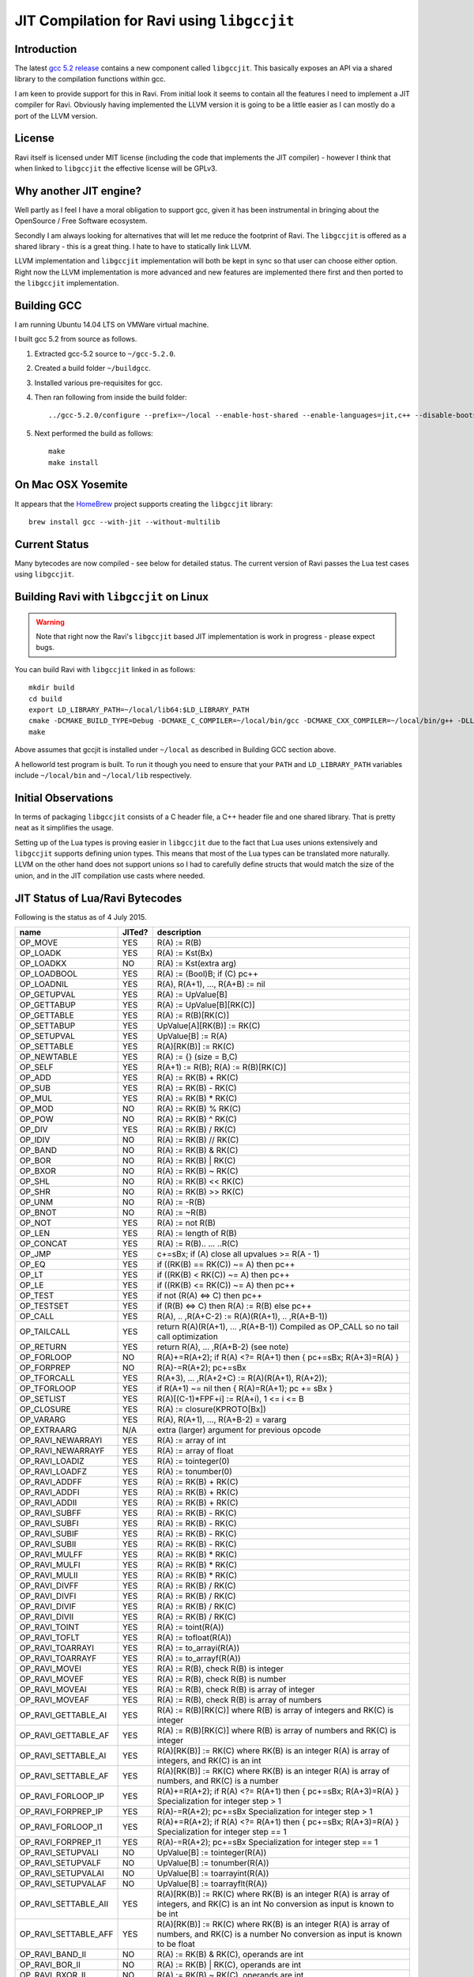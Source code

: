========================================
JIT Compilation for Ravi using ``libgccjit``
========================================

Introduction
------------
The latest `gcc 5.2 release <http://gcc.gnu.org/>`_ contains a new component called ``libgccjit``. This basically exposes an API via a shared library to the compilation functions within gcc. 

I am keen to provide support for this in Ravi. From initial look it seems to contain all the features I need to implement a JIT compiler for Ravi. Obviously having implemented the LLVM version it is going to be a little easier as I can mostly do a port of the LLVM version.

License
-------
Ravi itself is licensed under MIT license (including the code that implements the JIT compiler) - however I think that when linked to ``libgccjit`` the effective license will be GPLv3. 

Why another JIT engine?
-----------------------
Well partly as I feel I have a moral obligation to support gcc, given it has been instrumental in bringing about the OpenSource / Free Software ecosystem. 

Secondly I am always looking for alternatives that will let me reduce the footprint of Ravi. The ``libgccjit`` is offered as a shared library - this is a great thing. I hate to have to statically link LLVM. 

LLVM implementation and ``libgccjit`` implementation will both be kept in sync so that user can choose either option. Right now the LLVM implementation is more advanced and new features are implemented there first and then ported to the ``libgccjit`` implementation.

Building GCC
------------
I am running Ubuntu 14.04 LTS on VMWare virtual machine.

I built gcc 5.2 from source as follows.

1. Extracted gcc-5.2 source to ``~/gcc-5.2.0``.
2. Created a build folder ``~/buildgcc``.
3. Installed various pre-requisites for gcc.
4. Then ran following from inside the build folder::

     ../gcc-5.2.0/configure --prefix=~/local --enable-host-shared --enable-languages=jit,c++ --disable-bootstrap --disable-multilib

5. Next performed the build as follows::

     make
     make install

On Mac OSX Yosemite
-------------------
It appears that the `HomeBrew <http://brew.sh/>`_ project supports creating the ``libgccjit`` library::

   brew install gcc --with-jit --without-multilib
   
Current Status
--------------
Many bytecodes are now compiled - see below for detailed status. The current version of Ravi passes the Lua test cases using ``libgccjit``.

Building Ravi with ``libgccjit`` on Linux
-------------------------------------
.. warning:: Note that right now the Ravi's ``libgccjit`` based JIT implementation is work in progress - please expect bugs. 

You can build Ravi with ``libgccjit`` linked in as follows::

  mkdir build
  cd build
  export LD_LIBRARY_PATH=~/local/lib64:$LD_LIBRARY_PATH
  cmake -DCMAKE_BUILD_TYPE=Debug -DCMAKE_C_COMPILER=~/local/bin/gcc -DCMAKE_CXX_COMPILER=~/local/bin/g++ -DLLVM_DIR=~/LLVM/share/llvm/cmake -DLLVM_JIT=ON -DGCC_JIT=OFF ..
  make

Above assumes that gccjit is installed under ``~/local`` as described in Building GCC section above.

A helloworld test program is built. To run it though you need to ensure that your ``PATH`` and ``LD_LIBRARY_PATH`` variables include ``~/local/bin`` and ``~/local/lib`` respectively.

Initial Observations 
--------------------
In terms of packaging ``libgccjit`` consists of a C header file, a C++ header file and one shared library. That is pretty neat as it simplifies the usage.

Setting up of the Lua types is proving easier in ``libgccjit`` due to the fact that Lua uses unions extensively and ``libgccjit`` supports defining union types. This means that most of the Lua types can be translated more naturally. LLVM on the other hand does not support unions so I had to carefully define structs that would match the size of the union, and in the JIT compilation use casts where needed.

JIT Status of Lua/Ravi Bytecodes
---------------------------------
Following is the status as of 4 July 2015.

+-------------------------+----------+--------------------------------------------------+
| name                    | JITed?   | description                                      |
+=========================+==========+==================================================+
| OP_MOVE                 | YES      | R(A) := R(B)                                     |
+-------------------------+----------+--------------------------------------------------+
| OP_LOADK                | YES      | R(A) := Kst(Bx)                                  |
+-------------------------+----------+--------------------------------------------------+
| OP_LOADKX               | NO       | R(A) := Kst(extra arg)                           |
+-------------------------+----------+--------------------------------------------------+
| OP_LOADBOOL             | YES      | R(A) := (Bool)B; if (C) pc++                     |
+-------------------------+----------+--------------------------------------------------+
| OP_LOADNIL              | YES      | R(A), R(A+1), ..., R(A+B) := nil                 |
+-------------------------+----------+--------------------------------------------------+
| OP_GETUPVAL             | YES      | R(A) := UpValue[B]                               |
+-------------------------+----------+--------------------------------------------------+
| OP_GETTABUP             | YES      | R(A) := UpValue[B][RK(C)]                        |
+-------------------------+----------+--------------------------------------------------+
| OP_GETTABLE             | YES      | R(A) := R(B)[RK(C)]                              |
+-------------------------+----------+--------------------------------------------------+
| OP_SETTABUP             | YES      | UpValue[A][RK(B)] := RK(C)                       |
+-------------------------+----------+--------------------------------------------------+
| OP_SETUPVAL             | YES      | UpValue[B] := R(A)                               |
+-------------------------+----------+--------------------------------------------------+
| OP_SETTABLE             | YES      | R(A)[RK(B)] := RK(C)                             |
+-------------------------+----------+--------------------------------------------------+
| OP_NEWTABLE             | YES      | R(A) := {} (size = B,C)                          |
+-------------------------+----------+--------------------------------------------------+
| OP_SELF                 | YES      | R(A+1) := R(B); R(A) := R(B)[RK(C)]              |
+-------------------------+----------+--------------------------------------------------+
| OP_ADD                  | YES      | R(A) := RK(B) + RK(C)                            |
+-------------------------+----------+--------------------------------------------------+
| OP_SUB                  | YES      | R(A) := RK(B) - RK(C)                            |
+-------------------------+----------+--------------------------------------------------+
| OP_MUL                  | YES      | R(A) := RK(B) * RK(C)                            |
+-------------------------+----------+--------------------------------------------------+
| OP_MOD                  | NO       | R(A) := RK(B) % RK(C)                            |
+-------------------------+----------+--------------------------------------------------+
| OP_POW                  | NO       | R(A) := RK(B) ^ RK(C)                            |
+-------------------------+----------+--------------------------------------------------+
| OP_DIV                  | YES      | R(A) := RK(B) / RK(C)                            |
+-------------------------+----------+--------------------------------------------------+
| OP_IDIV                 | NO       | R(A) := RK(B) // RK(C)                           |
+-------------------------+----------+--------------------------------------------------+
| OP_BAND                 | NO       | R(A) := RK(B) & RK(C)                            |
+-------------------------+----------+--------------------------------------------------+
| OP_BOR                  | NO       | R(A) := RK(B) | RK(C)                            |
+-------------------------+----------+--------------------------------------------------+
| OP_BXOR                 | NO       | R(A) := RK(B) ~ RK(C)                            |
+-------------------------+----------+--------------------------------------------------+
| OP_SHL                  | NO       | R(A) := RK(B) << RK(C)                           |
+-------------------------+----------+--------------------------------------------------+
| OP_SHR                  | NO       | R(A) := RK(B) >> RK(C)                           |
+-------------------------+----------+--------------------------------------------------+
| OP_UNM                  | NO       | R(A) := -R(B)                                    |
+-------------------------+----------+--------------------------------------------------+
| OP_BNOT                 | NO       | R(A) := ~R(B)                                    |
+-------------------------+----------+--------------------------------------------------+
| OP_NOT                  | YES      | R(A) := not R(B)                                 |
+-------------------------+----------+--------------------------------------------------+
| OP_LEN                  | YES      | R(A) := length of R(B)                           |
+-------------------------+----------+--------------------------------------------------+
| OP_CONCAT               | YES      | R(A) := R(B).. ... ..R(C)                        |
+-------------------------+----------+--------------------------------------------------+
| OP_JMP                  | YES      | c+=sBx; if (A) close all upvalues >= R(A - 1)    |
+-------------------------+----------+--------------------------------------------------+
| OP_EQ                   | YES      | if ((RK(B) == RK(C)) ~= A) then pc++             |
+-------------------------+----------+--------------------------------------------------+
| OP_LT                   | YES      | if ((RK(B) <  RK(C)) ~= A) then pc++             |
+-------------------------+----------+--------------------------------------------------+
| OP_LE                   | YES      | if ((RK(B) <= RK(C)) ~= A) then pc++             |
+-------------------------+----------+--------------------------------------------------+
| OP_TEST                 | YES      | if not (R(A) <=> C) then pc++                    |
+-------------------------+----------+--------------------------------------------------+
| OP_TESTSET              | YES      | if (R(B) <=> C) then R(A) := R(B) else pc++      |
+-------------------------+----------+--------------------------------------------------+
| OP_CALL                 | YES      | R(A), .. ,R(A+C-2) := R(A)(R(A+1), .. ,R(A+B-1)) |
+-------------------------+----------+--------------------------------------------------+
| OP_TAILCALL             | YES      | return R(A)(R(A+1), ... ,R(A+B-1))               |
|                         |          | Compiled as OP_CALL so no tail call optimization |
+-------------------------+----------+--------------------------------------------------+
| OP_RETURN               | YES      | return R(A), ... ,R(A+B-2) (see note)            |
+-------------------------+----------+--------------------------------------------------+
| OP_FORLOOP              | NO       | R(A)+=R(A+2);                                    |
|                         |          | if R(A) <?= R(A+1) then { pc+=sBx; R(A+3)=R(A) } |
+-------------------------+----------+--------------------------------------------------+
| OP_FORPREP              | NO       | R(A)-=R(A+2); pc+=sBx                            |
+-------------------------+----------+--------------------------------------------------+
| OP_TFORCALL             | YES      | R(A+3), ... ,R(A+2+C) := R(A)(R(A+1), R(A+2));   |
+-------------------------+----------+--------------------------------------------------+
| OP_TFORLOOP             | YES      | if R(A+1) ~= nil then { R(A)=R(A+1); pc += sBx } |
+-------------------------+----------+--------------------------------------------------+
| OP_SETLIST              | YES      | R(A)[(C-1)*FPF+i] := R(A+i), 1 <= i <= B	        |
+-------------------------+----------+--------------------------------------------------+
| OP_CLOSURE              | YES      | R(A) := closure(KPROTO[Bx])                      |
+-------------------------+----------+--------------------------------------------------+
| OP_VARARG               | YES      | R(A), R(A+1), ..., R(A+B-2) = vararg             |
+-------------------------+----------+--------------------------------------------------+
| OP_EXTRAARG             | N/A      | extra (larger) argument for previous opcode      |
+-------------------------+----------+--------------------------------------------------+
| OP_RAVI_NEWARRAYI       | YES      | R(A) := array of int                             |
+-------------------------+----------+--------------------------------------------------+
| OP_RAVI_NEWARRAYF       | YES      | R(A) := array of float                           |
+-------------------------+----------+--------------------------------------------------+
| OP_RAVI_LOADIZ          | YES      | R(A) := tointeger(0)                             |
+-------------------------+----------+--------------------------------------------------+
| OP_RAVI_LOADFZ          | YES      | R(A) := tonumber(0)                              |
+-------------------------+----------+--------------------------------------------------+
| OP_RAVI_ADDFF           | YES      | R(A) := RK(B) + RK(C)                            |
+-------------------------+----------+--------------------------------------------------+
| OP_RAVI_ADDFI           | YES      | R(A) := RK(B) + RK(C)                            |
+-------------------------+----------+--------------------------------------------------+
| OP_RAVI_ADDII           | YES      | R(A) := RK(B) + RK(C)                            |
+-------------------------+----------+--------------------------------------------------+
| OP_RAVI_SUBFF           | YES      | R(A) := RK(B) - RK(C)                            |
+-------------------------+----------+--------------------------------------------------+
| OP_RAVI_SUBFI           | YES      | R(A) := RK(B) - RK(C)                            |
+-------------------------+----------+--------------------------------------------------+
| OP_RAVI_SUBIF           | YES      | R(A) := RK(B) - RK(C)                            |
+-------------------------+----------+--------------------------------------------------+
| OP_RAVI_SUBII           | YES      | R(A) := RK(B) - RK(C)                            |
+-------------------------+----------+--------------------------------------------------+
| OP_RAVI_MULFF           | YES      | R(A) := RK(B) * RK(C)                            |
+-------------------------+----------+--------------------------------------------------+
| OP_RAVI_MULFI           | YES      | R(A) := RK(B) * RK(C)                            |
+-------------------------+----------+--------------------------------------------------+
| OP_RAVI_MULII           | YES      | R(A) := RK(B) * RK(C)                            |
+-------------------------+----------+--------------------------------------------------+
| OP_RAVI_DIVFF           | YES      | R(A) := RK(B) / RK(C)                            |
+-------------------------+----------+--------------------------------------------------+
| OP_RAVI_DIVFI           | YES      | R(A) := RK(B) / RK(C)                            |
+-------------------------+----------+--------------------------------------------------+
| OP_RAVI_DIVIF           | YES      | R(A) := RK(B) / RK(C)                            |
+-------------------------+----------+--------------------------------------------------+
| OP_RAVI_DIVII           | YES      | R(A) := RK(B) / RK(C)                            |
+-------------------------+----------+--------------------------------------------------+
| OP_RAVI_TOINT           | YES      | R(A) := toint(R(A))                              |
+-------------------------+----------+--------------------------------------------------+
| OP_RAVI_TOFLT           | YES      | R(A) := tofloat(R(A))                            |
+-------------------------+----------+--------------------------------------------------+
| OP_RAVI_TOARRAYI        | YES      | R(A) := to_arrayi(R(A))                          |
+-------------------------+----------+--------------------------------------------------+
| OP_RAVI_TOARRAYF        | YES      | R(A) := to_arrayf(R(A))                          |
+-------------------------+----------+--------------------------------------------------+
| OP_RAVI_MOVEI           | YES      | R(A) := R(B), check R(B) is integer              |
+-------------------------+----------+--------------------------------------------------+
| OP_RAVI_MOVEF           | YES      | R(A) := R(B), check R(B) is number               |
+-------------------------+----------+--------------------------------------------------+
| OP_RAVI_MOVEAI          | YES      | R(A) := R(B), check R(B) is array of integer     |
+-------------------------+----------+--------------------------------------------------+
| OP_RAVI_MOVEAF          | YES      | R(A) := R(B), check R(B) is array of numbers     |
+-------------------------+----------+--------------------------------------------------+
| OP_RAVI_GETTABLE_AI     | YES      | R(A) := R(B)[RK(C)] where R(B) is array of       |
|                         |          | integers and RK(C) is integer                    |
+-------------------------+----------+--------------------------------------------------+
| OP_RAVI_GETTABLE_AF     | YES      | R(A) := R(B)[RK(C)] where R(B) is array of       |
|                         |          | numbers and RK(C) is integer                     |
+-------------------------+----------+--------------------------------------------------+
| OP_RAVI_SETTABLE_AI     | YES      | R(A)[RK(B)] := RK(C) where RK(B) is an integer   |
|                         |          | R(A) is array of integers, and RK(C) is an int   |
+-------------------------+----------+--------------------------------------------------+
| OP_RAVI_SETTABLE_AF     | YES      | R(A)[RK(B)] := RK(C) where RK(B) is an integer   |
|                         |          | R(A) is array of numbers, and RK(C) is a number  |
+-------------------------+----------+--------------------------------------------------+
| OP_RAVI_FORLOOP_IP      | YES      | R(A)+=R(A+2);                                    |
|                         |          | if R(A) <?= R(A+1) then { pc+=sBx; R(A+3)=R(A) } |
|                         |          | Specialization for integer step > 1              |
+-------------------------+----------+--------------------------------------------------+
| OP_RAVI_FORPREP_IP      | YES      | R(A)-=R(A+2); pc+=sBx                            |
|                         |          | Specialization for integer step > 1              |
+-------------------------+----------+--------------------------------------------------+
| OP_RAVI_FORLOOP_I1      | YES      | R(A)+=R(A+2);                                    |
|                         |          | if R(A) <?= R(A+1) then { pc+=sBx; R(A+3)=R(A) } |
|                         |          | Specialization for integer step == 1             |
+-------------------------+----------+--------------------------------------------------+
| OP_RAVI_FORPREP_I1      | YES      | R(A)-=R(A+2); pc+=sBx                            |
|                         |          | Specialization for integer step == 1             |
+-------------------------+----------+--------------------------------------------------+
| OP_RAVI_SETUPVALI       | NO       | UpValue[B] := tointeger(R(A))                    |
+-------------------------+----------+--------------------------------------------------+
| OP_RAVI_SETUPVALF       | NO       | UpValue[B] := tonumber(R(A))                     |
+-------------------------+----------+--------------------------------------------------+
| OP_RAVI_SETUPVALAI      | NO       | UpValue[B] := toarrayint(R(A))                   |
+-------------------------+----------+--------------------------------------------------+
| OP_RAVI_SETUPVALAF      | NO       | UpValue[B] := toarrayflt(R(A))                   |
+-------------------------+----------+--------------------------------------------------+
| OP_RAVI_SETTABLE_AII    | YES      | R(A)[RK(B)] := RK(C) where RK(B) is an integer   |
|                         |          | R(A) is array of integers, and RK(C) is an int   |
|                         |          | No conversion as input is known to be int        |
+-------------------------+----------+--------------------------------------------------+
| OP_RAVI_SETTABLE_AFF    | YES      | R(A)[RK(B)] := RK(C) where RK(B) is an integer   |
|                         |          | R(A) is array of numbers, and RK(C) is a number  |
|                         |          | No conversion as input is known to be float      |
+-------------------------+----------+--------------------------------------------------+
| OP_RAVI_BAND_II         | NO       | R(A) := RK(B) & RK(C), operands are int          |
+-------------------------+----------+--------------------------------------------------+
| OP_RAVI_BOR_II          | NO       | R(A) := RK(B) | RK(C), operands are int          |
+-------------------------+----------+--------------------------------------------------+
| OP_RAVI_BXOR_II         | NO       | R(A) := RK(B) ~ RK(C), operands are int          |
+-------------------------+----------+--------------------------------------------------+
| OP_RAVI_SHL_II          | NO       | R(A) := RK(B) << RK(C), operands are int         |
+-------------------------+----------+--------------------------------------------------+
| OP_RAVI_SHR_II          | NO       | R(A) := RK(B) >> RK(C), operands are int         |
+-------------------------+----------+--------------------------------------------------+
| OP_RAVI_BNOT_I          | NO       | R(A) := ~R(B), int operand                       |
+-------------------------+----------+--------------------------------------------------+
| OP_RAVI_EQ_II           | YES      | if ((RK(B) == RK(C)) ~= A) then pc++             |
+-------------------------+----------+--------------------------------------------------+
| OP_RAVI_EQ_FF           | YES      | if ((RK(B) == RK(C)) ~= A) then pc++             |
+-------------------------+----------+--------------------------------------------------+
| OP_RAVI_LT_II           | YES      | if ((RK(B) <  RK(C)) ~= A) then pc++             |
+-------------------------+----------+--------------------------------------------------+
| OP_RAVI_LT_FF           | YES      | if ((RK(B) <  RK(C)) ~= A) then pc++             |
+-------------------------+----------+--------------------------------------------------+
| OP_RAVI_LE_II           | YES      | if ((RK(B) <= RK(C)) ~= A) then pc++             |
+-------------------------+----------+--------------------------------------------------+
| OP_RAVI_LE_FF           | YES      | if ((RK(B) <= RK(C)) ~= A) then pc++             |
+-------------------------+----------+--------------------------------------------------+

Ravi's libgccjit JIT compiler source
------------------------------------
The libgccjit JIT implementation is in following sources:

* ravijit.h - defines the JIT API
* ravi_gccjit.h - defines the types used by the code generator, and declares prototypes

* ravijit.cpp - basic JIT infrastructure and Ravi API definition
* ravi_gcctypes.c - contains JIT type definitions for Lua objects 
* ravi_gcccodegen.c - JIT compiler - main driver for compiling Lua bytecodes 
* ravi_gccload.c - implements OP_LOADK and OP_MOVE, and related operations, also OP_LOADBOOL
* ravi_gcccomp.c - implements OP_EQ, OP_LT, OP_LE, OP_TEST and OP_TESTSET.
* ravi_gccreturn.c - implements OP_RETURN
* ravi_gccforprep.c - implements OP_RAVI_FORPREP_I1 and OP_RAVI_FORPREP_IP
* ravi_gccforloop.c - implements OP_RAVI_FORLOOP_I1 and OP_RAVI_FORLOOP_IP
* ravi_gcctforcall.c - implements OP_TFORCALL and OP_TFORLOOP
* ravi_gccarith1.c - implements various type specialized arithmetic operations - these are Ravi extensions
* ravi_gccarith2.c - implements Lua opcodes such as OP_ADD, OP_SUB, OP_MUL, OP_DIV, OP_UNM
* ravi_gcccall.c - implements OP_CALL, OP_JMP
* ravi_gcctable.c - implements OP_GETTABLE, OP_SETTABLE and various other table operations, OP_SELF, and also upvalue operations
* ravi_gccrest.c - OP_CLOSURE, OP_VARARG, OP_CONCAT
